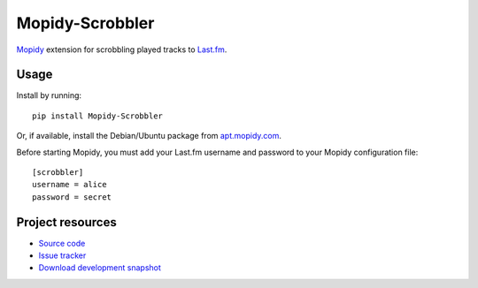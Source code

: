 Mopidy-Scrobbler
================

`Mopidy <http://www.mopidy.com/>`_ extension for scrobbling played tracks to
`Last.fm <http://www.last.fm/>`_.

Usage
-----

Install by running::

    pip install Mopidy-Scrobbler

Or, if available, install the Debian/Ubuntu package from `apt.mopidy.com
<http://apt.mopidy.com/>`_.

Before starting Mopidy, you must add your Last.fm username and password to your
Mopidy configuration file::

    [scrobbler]
    username = alice
    password = secret

Project resources
-----------------

- `Source code <https://github.com/mopidy/mopidy-scrobbler>`_
- `Issue tracker <https://github.com/mopidy/mopidy-scrobbler/issues>`_
- `Download development snapshot <https://github.com/mopidy/mopidy-scrobbler/tarball/master#egg=Mopidy-Scrobbler-dev>`_

